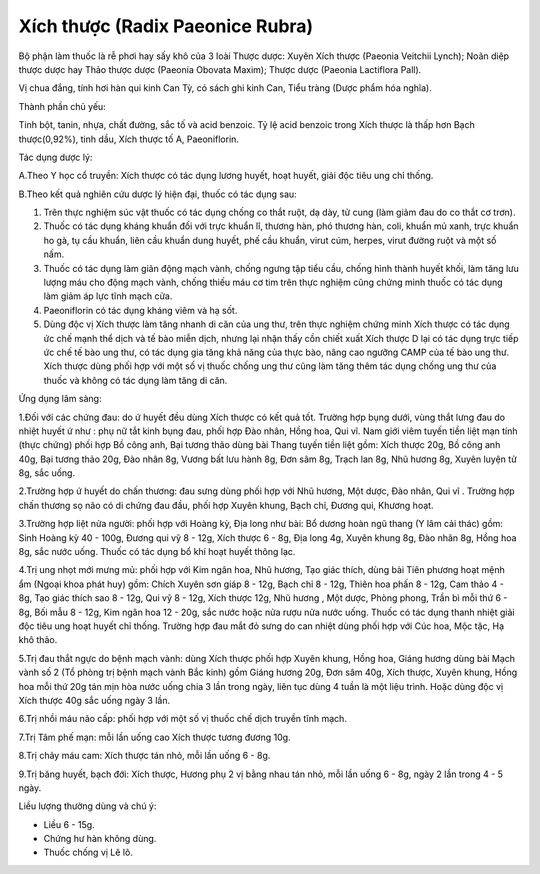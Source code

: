 .. _plants_xich_thuoc:

Xích thược (Radix Paeonice Rubra)
#################################

Bộ phận làm thuốc là rễ phơi hay sấy khô của 3 loài Thược dược: Xuyên
Xích thược (Paeonia Veitchii Lynch); Noãn diệp thược dược hay Thảo thược
dược (Paeonia Obovata Maxim); Thược dược (Paeonia Lactiflora Pall).

Vị chua đắng, tính hơi hàn qui kinh Can Tỳ, có sách ghi kinh Can, Tiểu
tràng (Dược phẩm hóa nghĩa).

Thành phần chủ yếu:

Tinh bột, tanin, nhựa, chất đường, sắc tố và acid benzoic. Tỷ lệ acid
benzoic trong Xích thược là thấp hơn Bạch thược(0,92%), tinh dầu, Xích
thược tố A, Paeoniflorin.

Tác dụng dược lý:

A.Theo Y học cổ truyền: Xích thược có tác dụng lương huyết, hoạt huyết,
giải độc tiêu ung chỉ thống.

B.Theo kết quả nghiên cứu dược lý hiện đại, thuốc có tác dụng sau:

#. Trên thực nghiệm súc vật thuốc có tác dụng chống co thắt ruột, dạ
   dày, tử cung (làm giảm đau do co thắt cơ trơn).
#. Thuốc có tác dụng kháng khuẩn đối với trực khuẩn lî, thương hàn, phó
   thương hàn, coli, khuẩn mủ xanh, trực khuẩn ho gà, tụ cầu khuẩn, liên
   cầu khuẩn dung huyết, phế cầu khuẩn, virut cúm, herpes, virut đường
   ruột và một số nấm.
#. Thuốc có tác dụng làm giãn động mạch vành, chống ngưng tập tiểu cầu,
   chống hình thành huyết khối, làm tăng lưu lượng máu cho động mạch
   vành, chống thiếu máu cơ tim trên thực nghiệm cũng chứng minh thuốc
   có tác dụng làm giảm áp lực tĩnh mạch cửa.
#. Paeoniflorin có tác dụng kháng viêm và hạ sốt.
#. Dùng độc vị Xích thược làm tăng nhanh di căn của ung thư, trên thực
   nghiệm chứng minh Xích thược có tác dụng ức chế mạnh thể dịch và tế
   bào miễn dịch, nhưng lại nhận thấy cồn chiết xuất Xích thược D lại có
   tác dụng trực tiếp ức chế tế bào ung thư, có tác dụng gia tăng khả
   năng của thực bào, nâng cao ngưỡng CAMP của tế bào ung thư. Xích
   thược dùng phối hợp với một số vị thuốc chống ung thư cũng làm tăng
   thêm tác dụng chống ung thư của thuốc và không có tác dụng làm tăng
   di căn.

Ứng dụng lâm sàng:

1.Đối với các chứng đau: do ứ huyết đều dùng Xích thược có kết quả tốt.
Trường hợp bụng dưới, vùng thắt lưng đau do nhiệt huyết ứ như : phụ nữ
tắt kinh bụng đau, phối hợp Đào nhân, Hồng hoa, Qui vĩ. Nam giới viêm
tuyến tiền liệt mạn tính (thực chứng) phối hợp Bồ công anh, Bại tương
thảo dùng bài Thang tuyến tiền liệt gồm: Xích thược 20g, Bồ công anh
40g, Bại tương thảo 20g, Đào nhân 8g, Vương bất lưu hành 8g, Đơn sâm 8g,
Trạch lan 8g, Nhũ hương 8g, Xuyên luyện tử 8g, sắc uống.

2.Trường hợp ứ huyết do chấn thương: đau sưng dùng phối hợp với Nhũ
hương, Một dược, Đào nhân, Qui vĩ . Trường hợp chấn thương sọ não có di
chứng đau đầu, phối hợp Xuyên khung, Bạch chỉ, Đương qui, Khương hoạt.

3.Trường hợp liệt nửa người: phối hợp với Hoàng kỳ, Địa long như bài: Bổ
dương hoàn ngũ thang (Y lâm cải thác) gồm: Sinh Hoàng kỳ 40 - 100g,
Đương qui vỹ 8 - 12g, Xích thược 6 - 8g, Địa long 4g, Xuyên khung 8g,
Đào nhân 8g, Hồng hoa 8g, sắc nước uống. Thuốc có tác dụng bổ khí hoạt
huyết thông lạc.

4.Trị ung nhọt mới mưng mủ: phối hợp với Kim ngân hoa, Nhũ hương, Tạo
giác thích, dùng bài Tiên phương hoạt mệnh ẩm (Ngoại khoa phát huy) gồm:
Chích Xuyên sơn giáp 8 - 12g, Bạch chỉ 8 - 12g, Thiên hoa phấn 8 - 12g,
Cam thảo 4 - 8g, Tạo giác thích sao 8 - 12g, Qui vỹ 8 - 12g, Xích thược
12g, Nhũ hương , Một dược, Phòng phong, Trần bì mỗi thứ 6 - 8g, Bối mẫu
8 - 12g, Kim ngân hoa 12 - 20g, sắc nước hoặc nửa rượu nửa nước uống.
Thuốc có tác dụng thanh nhiệt giải độc tiêu ung hoạt huyết chỉ thống.
Trường hợp đau mắt đỏ sưng do can nhiệt dùng phối hợp với Cúc hoa, Mộc
tặc, Hạ khô thảo.

5.Trị đau thắt ngực do bệnh mạch vành: dùng Xích thược phối hợp Xuyên
khung, Hồng hoa, Giáng hương dùng bài Mạch vành số 2 (Tổ phòng trị bệnh
mạch vành Bắc kinh) gồm Giáng hương 20g, Đơn sâm 40g, Xích thược, Xuyên
khung, Hồng hoa mỗi thứ 20g tán mịn hòa nước uống chia 3 lần trong ngày,
liên tục dùng 4 tuần là một liệu trình. Hoặc dùng độc vị Xích thược 40g
sắc uống ngày 3 lần.

6.Trị nhồi máu não cấp: phối hợp với một số vị thuốc chế dịch truyền
tĩnh mạch.

7.Trị Tâm phế mạn: mỗi lần uống cao Xích thược tương đương 10g.

8.Trị chảy máu cam: Xích thược tán nhỏ, mỗi lần uống 6 - 8g.

9.Trị băng huyết, bạch đới: Xích thược, Hương phụ 2 vị bằng nhau tán
nhỏ, mỗi lần uống 6 - 8g, ngày 2 lần trong 4 - 5 ngày.

Liều lượng thường dùng và chú ý:

-  Liều 6 - 15g.
-  Chứng hư hàn không dùng.
-  Thuốc chống vị Lê lô.

 

..  image:: XICHTHUOC.JPG
   :width: 50px
   :height: 50px
   :target: XICHTHUOC_.htm
